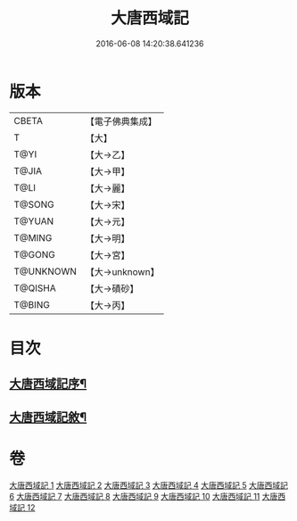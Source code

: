 #+TITLE: 大唐西域記 
#+DATE: 2016-06-08 14:20:38.641236

* 版本
 |     CBETA|【電子佛典集成】|
 |         T|【大】     |
 |      T@YI|【大→乙】   |
 |     T@JIA|【大→甲】   |
 |      T@LI|【大→麗】   |
 |    T@SONG|【大→宋】   |
 |    T@YUAN|【大→元】   |
 |    T@MING|【大→明】   |
 |    T@GONG|【大→宮】   |
 | T@UNKNOWN|【大→unknown】|
 |   T@QISHA|【大→磧砂】  |
 |    T@BING|【大→丙】   |

* 目次
** [[file:KR6r0121_001.txt::001-0867b14][大唐西域記序¶]]
** [[file:KR6r0121_001.txt::001-0868a3][大唐西域記敘¶]]

* 卷
[[file:KR6r0121_001.txt][大唐西域記 1]]
[[file:KR6r0121_002.txt][大唐西域記 2]]
[[file:KR6r0121_003.txt][大唐西域記 3]]
[[file:KR6r0121_004.txt][大唐西域記 4]]
[[file:KR6r0121_005.txt][大唐西域記 5]]
[[file:KR6r0121_006.txt][大唐西域記 6]]
[[file:KR6r0121_007.txt][大唐西域記 7]]
[[file:KR6r0121_008.txt][大唐西域記 8]]
[[file:KR6r0121_009.txt][大唐西域記 9]]
[[file:KR6r0121_010.txt][大唐西域記 10]]
[[file:KR6r0121_011.txt][大唐西域記 11]]
[[file:KR6r0121_012.txt][大唐西域記 12]]

